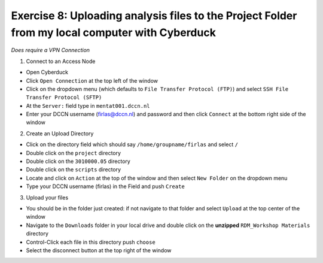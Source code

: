 Exercise 8: Uploading analysis files to the Project Folder from my local computer with Cyberduck
********************************************

*Does require a VPN Connection*

1. Connect to an Access Node

* Open Cyberduck
* Click ``Open Connection`` at the top left of the window
* Click on the dropdown menu (which defaults to ``File Transfer Protocol (FTP)``) and select ``SSH File Transfer Protocol (SFTP)`` 
* At the ``Server:`` field type in ``mentat001.dccn.nl``
* Enter your DCCN username (firlas@dccn.nl) and password and then click ``Connect`` at the bottom right side of the window

2. Create an Upload Directory

* Click on the directory field which should say ``/home/groupname/firlas`` and select ``/``
* Double click on the ``project`` directory 
* Double click on the ``3010000.05`` directory 
* Double click on the ``scripts`` directory
* Locate and click on ``Action`` at the top of the window and then select ``New Folder`` on the dropdown menu
* Type your DCCN username (firlas) in the Field and push ``Create``

3. Upload your files 

* You should be in the folder just created: if not navigate to that folder and select ``Upload`` at the top center of the window
* Navigate to the ``Downloads`` folder in your local drive and double click on the **unzipped** ``RDM_Workshop Materials`` directory
* Control-Click each file in this directory push ``choose``
* Select the disconnect button at the top right of the window